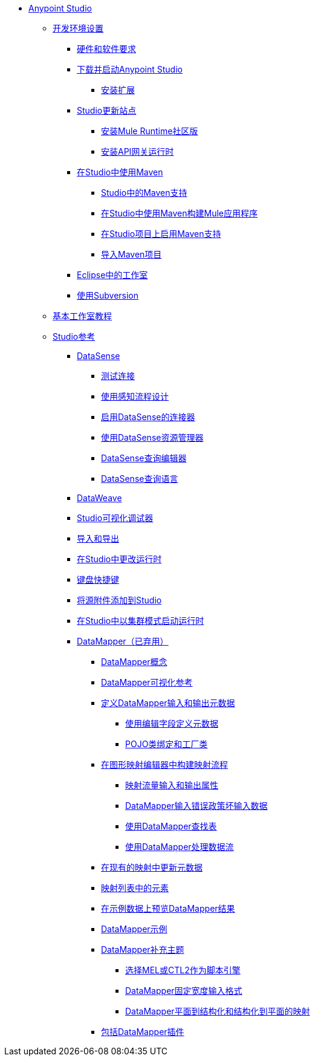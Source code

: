 //任意点MQ TOC文件

*  link:/anypoint-studio/v/5/index[Anypoint Studio]
**  link:/anypoint-studio/v/5/setting-up-your-development-environment[开发环境设置]
***  link:/anypoint-studio/v/5/hardware-and-software-requirements[硬件和软件要求]
***  link:/anypoint-studio/v/5/download-and-launch-anypoint-studio[下载并启动Anypoint Studio]
****  link:/anypoint-studio/v/5/installing-extensions[安装扩展]
***  link:/anypoint-studio/v/5/studio-update-sites[Studio更新站点]
****  link:/anypoint-studio/v/5/adding-community-runtime[安装Mule Runtime社区版]
****  link:/anypoint-studio/v/5/install-studio-gw[安装API网关运行时]
***  link:/anypoint-studio/v/5/using-maven-in-anypoint-studio[在Studio中使用Maven]
****  link:/anypoint-studio/v/5/maven-support-in-anypoint-studio[Studio中的Maven支持]
****  link:/anypoint-studio/v/5/building-a-mule-application-with-maven-in-studio[在Studio中使用Maven构建Mule应用程序]
****  link:/anypoint-studio/v/5/enabling-maven-support-for-a-studio-project[在Studio项目上启用Maven支持]
****  link:/anypoint-studio/v/5/importing-a-maven-project-into-studio[导入Maven项目]
***  link:/anypoint-studio/v/5/studio-in-eclipse[Eclipse中的工作室]
***  link:/anypoint-studio/v/5/using-subversion-with-studio[使用Subversion]
**  link:/anypoint-studio/v/5/basic-studio-tutorial[基本工作室教程]
**  link:/anypoint-studio/v/5/anypoint-studio-features[Studio参考]
***  link:/anypoint-studio/v/5/datasense[DataSense]
****  link:/anypoint-studio/v/5/testing-connections[测试连接]
****  link:/anypoint-studio/v/5/using-perceptive-flow-design[使用感知流程设计]
****  link:/anypoint-studio/v/5/datasense-enabled-connectors[启用DataSense的连接器]
****  link:/anypoint-studio/v/5/using-the-datasense-explorer[使用DataSense资源管理器]
****  link:/anypoint-studio/v/5/datasense-query-editor[DataSense查询编辑器]
****  link:/anypoint-studio/v/5/datasense-query-language[DataSense查询语言]
***  link:/anypoint-studio/v/5/using-dataweave-in-studio[DataWeave]
***  link:/anypoint-studio/v/5/studio-visual-debugger[Studio可视化调试器]
***  link:/anypoint-studio/v/5/importing-and-exporting-in-studio[导入和导出]
***  link:/anypoint-studio/v/5/changing-runtimes-in-studio[在Studio中更改运行时]
***  link:/anypoint-studio/v/5/keyboard-shortcuts-in-studio[键盘快捷键]
***  link:/anypoint-studio/v/5/adding-source-attachments-to-studio[将源附件添加到Studio]
***  link:/anypoint-studio/v/5/starting-the-runtime-in-cluster-mode-in-studio[在Studio中以集群模式启动运行时]
***  link:/anypoint-studio/v/5/datamapper-user-guide-and-reference[DataMapper（已弃用）]
****  link:/anypoint-studio/v/5/datamapper-concepts[DataMapper概念]
****  link:/anypoint-studio/v/5/datamapper-visual-reference[DataMapper可视化参考]
****  link:/anypoint-studio/v/5/defining-datamapper-input-and-output-metadata[定义DataMapper输入和输出元数据]
*****  link:/anypoint-studio/v/5/defining-metadata-using-edit-fields[使用编辑字段定义元数据]
*****  link:/anypoint-studio/v/5/pojo-class-bindings-and-factory-classes[POJO类绑定和工厂类]
****  link:/anypoint-studio/v/5/building-a-mapping-flow-in-the-graphical-mapping-editor[在图形映射编辑器中构建映射流程]
*****  link:/anypoint-studio/v/5/mapping-flow-input-and-output-properties[映射流量输入和输出属性]
*****  link:/anypoint-studio/v/5/datamapper-input-error-policy-for-bad-input-data[DataMapper输入错误政策坏输入数据]
*****  link:/anypoint-studio/v/5/using-datamapper-lookup-tables[使用DataMapper查找表]
*****  link:/anypoint-studio/v/5/streaming-data-processing-with-datamapper[使用DataMapper处理数据流]
****  link:/anypoint-studio/v/5/updating-metadata-in-an-existing-mapping[在现有的映射中更新元数据]
****  link:/anypoint-studio/v/5/mapping-elements-inside-lists[映射列表中的元素]
****  link:/anypoint-studio/v/5/previewing-datamapper-results-on-sample-data[在示例数据上预览DataMapper结果]
****  link:/anypoint-studio/v/5/datamapper-examples[DataMapper示例]
****  link:/anypoint-studio/v/5/datamapper-supplemental-topics[DataMapper补充主题]
*****  link:/anypoint-studio/v/5/choosing-mel-or-ctl2-as-scripting-engine[选择MEL或CTL2作为脚本引擎]
*****  link:/anypoint-studio/v/5/datamapper-fixed-width-input-format[DataMapper固定宽度输入格式]
*****  link:/anypoint-studio/v/5/datamapper-flat-to-structured-and-structured-to-flat-mapping[DataMapper平面到结构化和结构化到平面的映射]
****  link:/anypoint-studio/v/5/including-the-datamapper-plugin[包括DataMapper插件]
